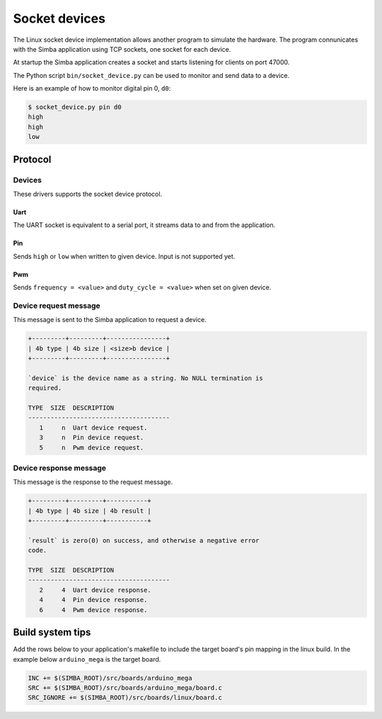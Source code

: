 Socket devices
==============

The Linux socket device implementation allows another program to
simulate the hardware. The program connunicates with the Simba
application using TCP sockets, one socket for each device.

At startup the Simba application creates a socket and starts listening
for clients on port 47000.

The Python script ``bin/socket_device.py`` can be used to monitor and
send data to a device.

Here is an example of how to monitor digital pin 0, ``d0``:

.. code-block:: text

   $ socket_device.py pin d0
   high
   high
   low

Protocol
--------

Devices
~~~~~~~

These drivers supports the socket device protocol.

Uart
^^^^

The UART socket is equivalent to a serial port, it streams data to and
from the application.

Pin
^^^

Sends ``high`` or ``low`` when written to given device. Input is not
supported yet.

Pwm
^^^

Sends ``frequency = <value>`` and ``duty_cycle = <value>`` when set on
given device.

Device request message
~~~~~~~~~~~~~~~~~~~~~~

This message is sent to the Simba application to request a device.

.. code-block:: text

   +---------+---------+----------------+
   | 4b type | 4b size | <size>b device |
   +---------+---------+----------------+

   `device` is the device name as a string. No NULL termination is
   required.

   TYPE  SIZE  DESCRIPTION
   --------------------------------------
      1     n  Uart device request.
      3     n  Pin device request.
      5     n  Pwm device request.

Device response message
~~~~~~~~~~~~~~~~~~~~~~~

This message is the response to the request message.

.. code-block:: text

   +---------+---------+-----------+
   | 4b type | 4b size | 4b result |
   +---------+---------+-----------+

   `result` is zero(0) on success, and otherwise a negative error
   code.

   TYPE  SIZE  DESCRIPTION
   --------------------------------------
      2     4  Uart device response.
      4     4  Pin device response.
      6     4  Pwm device response.

Build system tips
-----------------

Add the rows below to your application's makefile to include the
target board's pin mapping in the linux build. In the example below
``arduino_mega`` is the target board.

.. code-block:: makefile

   INC += $(SIMBA_ROOT)/src/boards/arduino_mega
   SRC += $(SIMBA_ROOT)/src/boards/arduino_mega/board.c
   SRC_IGNORE += $(SIMBA_ROOT)/src/boards/linux/board.c
